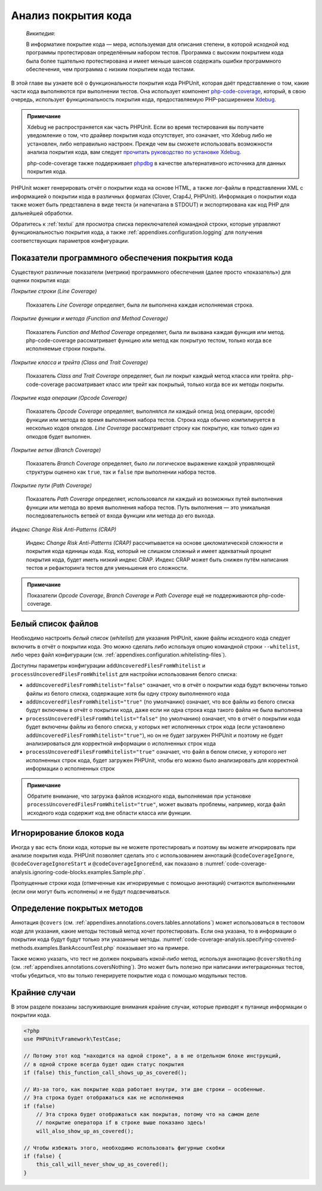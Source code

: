 

.. _code-coverage-analysis:

====================
Анализ покрытия кода
====================

    *Википедия*:

    В информатике покрытие кода — мера, используемая для описания степени,
    в которой исходной код программы протестирован определённым набором тестов.
    Программа с высоким покрытием кода была более тщательно протестирована и имеет меньше шансов содержать ошибки программного обеспечения, чем программа с низким покрытием кода тестами.

В этой главе вы узнаете всё о функциональности покрытия кода PHPUnit,
которая даёт представление о том, какие части кода выполняются при выполнении тестов.
Она использует компонент `php-code-coverage <https://github.com/sebastianbergmann/php-code-coverage>`_,
который, в свою очередь, использует функциональность покрытия кода, предоставляемую
PHP-расширением `Xdebug <https://xdebug.org/>`_.

.. admonition:: Примечание

   Xdebug не распространяется как часть PHPUnit. Если во время тестирования вы получаете
   уведомление о том, что драйвер покрытия кода отсутствует, это означает,
   что Xdebug либо не установлен, либо неправильно настроен.
   Прежде чем вы сможете использовать возможности анализа покрытия кода,
   вам следует `прочитать руководство по установке Xdebug <https://xdebug.org/docs/install>`_.

   php-code-coverage также поддерживает `phpdbg <https://phpdbg.room11.org/introduction.html>`_
   в качестве альтернативного источника для данных покрытия кода.

PHPUnit может генерировать отчёт о покрытии кода на основе HTML, а также лог-файлы в представлении XML
с информацией о покрытии кода в различных форматах (Clover, Crap4J, PHPUnit).
Информация о покрытии кода также может быть представлена в виде текста
(и напечатана в STDOUT) и экспортирована как код PHP для дальнейшей обработки.

Обратитесь к :ref:`textui` для просмотра списка переключателей командной строки,
которые управляют функциональностью покрытия кода, а также :ref:`appendixes.configuration.logging`
для получения соответствующих параметров конфигурации.

.. _code-coverage-analysis.metrics:

Показатели программного обеспечения покрытия кода
#################################################

Существуют различные показатели (метрики) программного обеспечения (далее просто «показатель») для оценки покрытия кода:

*Покрытие строки (Line Coverage)*

    Показатель *Line Coverage* определяет,
    была ли выполнена каждая исполняемая строка.

*Покрытие функции и метода (Function and Method Coverage)*

    Показатель *Function and Method Coverage*
    определяет, была ли вызвана каждая функция или метод.
    php-code-coverage рассматривает функцию или метод как покрытую тестом,
    только когда все исполняемые строки покрыты.

*Покрытие класса и трейта (Class and Trait Coverage)*

    Показатель *Class and Trait Coverage*
    определяет, был ли покрыт каждый метод класса или трейта.
    php-code-coverage рассматривает класс или трейт как покрытый,
    только когда все их методы покрыты.

*Покрытие кода операции (Opcode Coverage)*

    Показатель *Opcode Coverage* определяет, выполнялся ли каждый опкод (код операции, opcode)
    функции или метода во время выполнения набора тестов. Строка кода обычно компилируется
    в несколько кодов опкодов. *Line Coverage* рассматривает строку как покрытую, как только
    один из опкодов будет выполнен.

*Покрытие ветки (Branch Coverage)*

    Показатель *Branch Coverage* определяет, было ли логическое выражение каждой
    управляющей структуры оценено как ``true``, так и ``false`` при выполнении набора тестов.

*Покрытие пути (Path Coverage)*

    Показатель *Path Coverage* определяет, использовался ли каждый из возможных
    путей выполнения функции или метода во время выполнения набора тестов.
    Путь выполнения — это уникальная последовательность ветвей от входа функции или метода до его выхода.

*Индекс Change Risk Anti-Patterns (CRAP)*

    Индекс *Change Risk Anti-Patterns (CRAP)*
    рассчитывается на основе цикломатической сложности и покрытия кода
    единицы кода. Код, который не слишком сложный и имеет адекватный процент
    покрытия кода, будет иметь низкий индекс CRAP. Индекс CRAP может быть снижен
    путём написания тестов и рефакторинга тестов для уменьшения его сложности.

.. admonition:: Примечание

   Показатели *Opcode Coverage*,
   *Branch Coverage* и
   *Path Coverage* ещё не поддерживаются
   php-code-coverage.

.. _code-coverage-analysis.whitelisting-files:

Белый список файлов
###################

Необходимо настроить *белый список* (*whitelist*) для указания
PHPUnit, какие файлы исходного кода следует включить в отчёт о покрытии кода.
Это можно сделать либо используя опцию командной строки ``--whitelist``,
либо через файл конфигурации (см. :ref:`appendixes.configuration.whitelisting-files`).

Доступны параметры конфигурации ``addUncoveredFilesFromWhitelist`` и ``processUncoveredFilesFromWhitelist``
для настройки использования белого списка:

- ``addUncoveredFilesFromWhitelist="false"`` означает, что в отчёт о покрытии кода будут включены только файлы из белого списка, содержащие хотя бы одну строку выполненного кода
- ``addUncoveredFilesFromWhitelist="true"`` (по умолчанию) означает, что все файлы из белого списка будут включены в отчёт о покрытии кода, даже если ни одна строка кода такого файла не была выполнена
- ``processUncoveredFilesFromWhitelist="false"`` (по умолчанию) означает, что в отчёт о покрытии кода будет включены файлы из белого списка, у которых нет исполненных строк кода (если установлено ``addUncoveredFilesFromWhitelist="true"``), но он не будет загружен PHPUnit и поэтому не будет анализироваться для корректной информации о исполненных строк кода
- ``processUncoveredFilesFromWhitelist="true"`` означает, что файл в белом списке, у которого нет исполненных строк кода, будет загружен PHPUnit, чтобы его можно было анализировать для корректной информации о исполненных строк

.. admonition:: Примечание

   Обратите внимание, что загрузка файлов исходного кода, выполняемая при установке
   ``processUncoveredFilesFromWhitelist="true"``, может вызвать проблемы, например,
   когда файл исходного кода содержит код вне области класса или функции.

.. _code-coverage-analysis.ignoring-code-blocks:

Игнорирование блоков кода
#########################

Иногда у вас есть блоки кода, которые вы не можете протестировать и поэтому вы можете
игнорировать при анализе покрытия кода. PHPUnit позволяет сделать это с использованием
аннотаций ``@codeCoverageIgnore``,
``@codeCoverageIgnoreStart`` и
``@codeCoverageIgnoreEnd``, как показано в
:numref:`code-coverage-analysis.ignoring-code-blocks.examples.Sample.php`.

.. code-block:: php
    :caption: Использование аннотаций ``@codeCoverageIgnore``, ``@codeCoverageIgnoreStart`` и ``@codeCoverageIgnoreEnd``
    :name: code-coverage-analysis.ignoring-code-blocks.examples.Sample.php

    <?php
    use PHPUnit\Framework\TestCase;

    /**
     * @codeCoverageIgnore
     */
    class Foo
    {
        public function bar()
        {
        }
    }

    class Bar
    {
        /**
         * @codeCoverageIgnore
         */
        public function foo()
        {
        }
    }

    if (false) {
        // @codeCoverageIgnoreStart
        print '*';
        // @codeCoverageIgnoreEnd
    }

    exit; // @codeCoverageIgnore

Пропущенные строки кода (отмеченные как игнорируемые с помощью аннотаций)
считаются выполненными (если они могут быть исполнены) и не будут подсвечиваться.

.. _code-coverage-analysis.specifying-covered-methods:

Определение покрытых методов
############################

Аннотация ``@covers`` (см.
:ref:`appendixes.annotations.covers.tables.annotations`) может
использоваться в тестовом коде для указания, какие методы тестовый метод
хочет протестировать. Если она указана, то в информации о покрытии кода будут будут
только эти указанные методы.
:numref:`code-coverage-analysis.specifying-covered-methods.examples.BankAccountTest.php`
показывает это на примере.

.. code-block:: php
    :caption: Тесты, в которых указывается, какой метод они хотят покрыть
    :name: code-coverage-analysis.specifying-covered-methods.examples.BankAccountTest.php

    <?php
    use PHPUnit\Framework\TestCase;

    class BankAccountTest extends TestCase
    {
        protected $ba;

        protected function setUp(): void
        {
            $this->ba = new BankAccount;
        }

        /**
         * @covers BankAccount::getBalance
         */
        public function testBalanceIsInitiallyZero()
        {
            $this->assertSame(0, $this->ba->getBalance());
        }

        /**
         * @covers BankAccount::withdrawMoney
         */
        public function testBalanceCannotBecomeNegative()
        {
            try {
                $this->ba->withdrawMoney(1);
            }

            catch (BankAccountException $e) {
                $this->assertSame(0, $this->ba->getBalance());

                return;
            }

            $this->fail();
        }

        /**
         * @covers BankAccount::depositMoney
         */
        public function testBalanceCannotBecomeNegative2()
        {
            try {
                $this->ba->depositMoney(-1);
            }

            catch (BankAccountException $e) {
                $this->assertSame(0, $this->ba->getBalance());

                return;
            }

            $this->fail();
        }

        /**
         * @covers BankAccount::getBalance
         * @covers BankAccount::depositMoney
         * @covers BankAccount::withdrawMoney
         */
        public function testDepositWithdrawMoney()
        {
            $this->assertSame(0, $this->ba->getBalance());
            $this->ba->depositMoney(1);
            $this->assertSame(1, $this->ba->getBalance());
            $this->ba->withdrawMoney(1);
            $this->assertSame(0, $this->ba->getBalance());
        }
    }

Также можно указать, что тест не должен покрывать
*какой-либо* метод, используя аннотацию
``@coversNothing`` (см.
:ref:`appendixes.annotations.coversNothing`). Это может быть
полезно при написании интеграционных тестов, чтобы убедиться, что вы
только генерируете покрытие кода с помощью модульных тестов.

.. code-block:: php
    :caption: Тест, который указывает, что ни один метод не должен быть покрыт
    :name: code-coverage-analysis.specifying-covered-methods.examples.GuestbookIntegrationTest.php

    <?php
    use PHPUnit\DbUnit\TestCase

    class GuestbookIntegrationTest extends TestCase
    {
        /**
         * @coversNothing
         */
        public function testAddEntry()
        {
            $guestbook = new Guestbook();
            $guestbook->addEntry("suzy", "Hello world!");

            $queryTable = $this->getConnection()->createQueryTable(
                'guestbook', 'SELECT * FROM guestbook'
            );

            $expectedTable = $this->createFlatXmlDataSet("expectedBook.xml")
                                  ->getTable("guestbook");

            $this->assertTablesEqual($expectedTable, $queryTable);
        }
    }

.. _code-coverage-analysis.edge-cases:

Крайние случаи
##############

В этом разделе показаны заслуживающие внимания крайние случаи, которые приводят к
путанице информации о покрытии кода.

.. code-block:: php
    :name: code-coverage-analysis.edge-cases.examples.Sample.php

    <?php
    use PHPUnit\Framework\TestCase;

    // Потому этот код "находится на одной строке", а в не отдельном блоке инструкций,
    // в одной строке всегда будет один статус покрытия
    if (false) this_function_call_shows_up_as_covered();

    // Из-за того, как покрытие кода работает внутри, эти две строки — особенные.
    // Эта строка будет отображаться как не исполняемая
    if (false)
        // Эта строка будет отображаться как покрытая, потому что на самом деле
        // покрытие оператора if в строке выше показано здесь!
        will_also_show_up_as_covered();

    // Чтобы избежать этого, необходимо использовать фигурные скобки
    if (false) {
        this_call_will_never_show_up_as_covered();
    }


